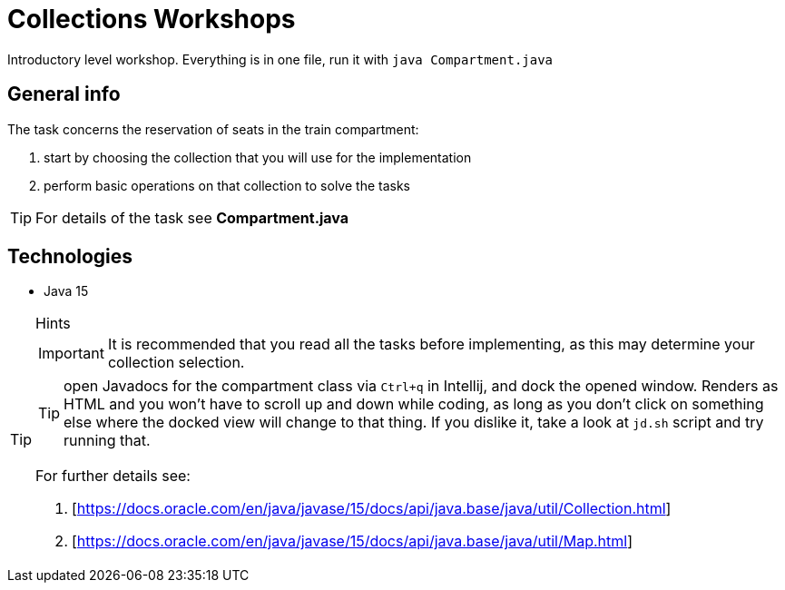 = Collections Workshops

Introductory level workshop. Everything is in one file, run it with `java Compartment.java`

== General info

The task concerns the reservation of seats in the train compartment:

. start by choosing the collection that you will use for the implementation
. perform basic operations on that collection to solve the tasks

TIP: For details of the task see *Compartment.java*

== Technologies

* Java 15

[TIP]
.Hints
====
IMPORTANT: It is recommended that you read all the tasks before implementing, as this may determine your collection selection.

TIP: open Javadocs for the compartment class via `Ctrl+q` in Intellij, and dock the opened window. Renders as HTML and you won't have to scroll up and down while coding, as long as you don't click on something else where the docked view will change to that thing. If you dislike it, take a look at `jd.sh` script and try running that.

For further details see:

. [https://docs.oracle.com/en/java/javase/15/docs/api/java.base/java/util/Collection.html]
. [https://docs.oracle.com/en/java/javase/15/docs/api/java.base/java/util/Map.html]
====
